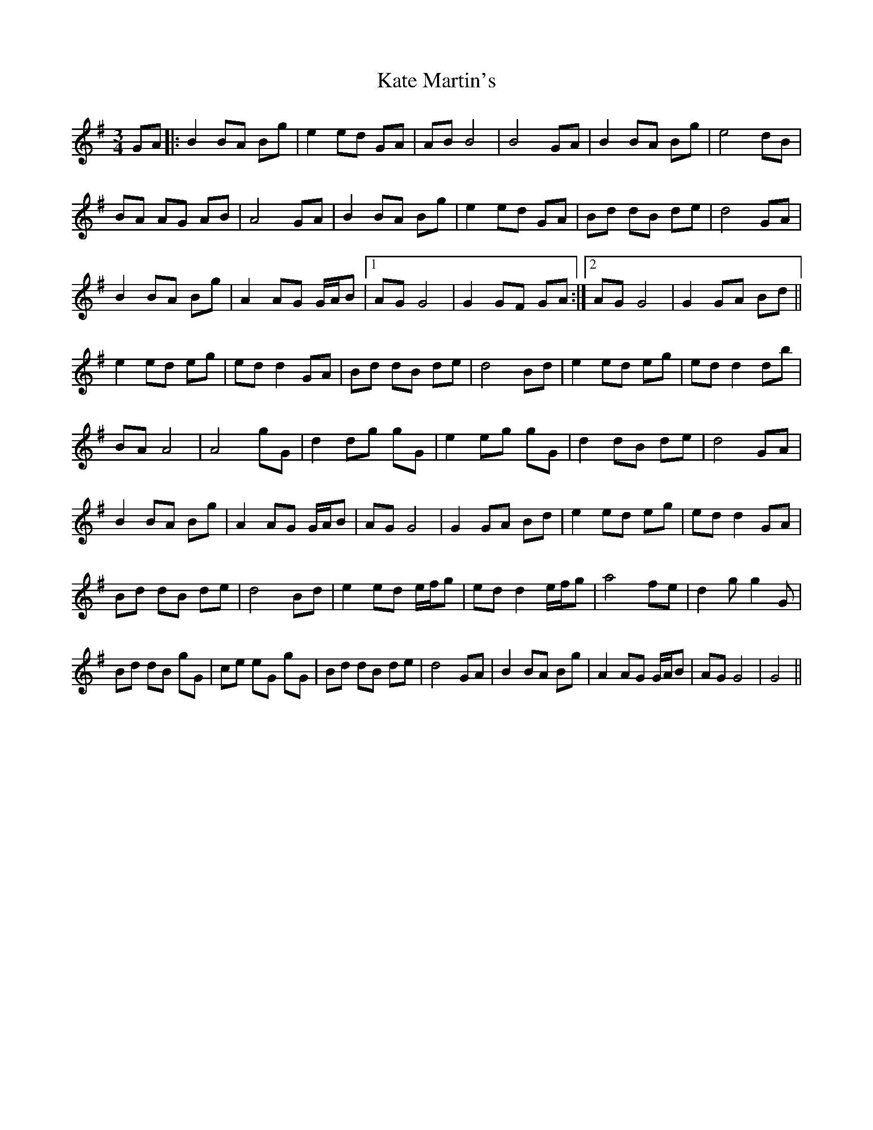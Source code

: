 X: 21146
T: Kate Martin's
R: waltz
M: 3/4
K: Gmajor
GA|:B2 BA Bg|e2 ed GA|AB B4|B4 GA|B2 BA Bg|e4 dB|
BA AG AB|A4 GA|B2 BA Bg|e2 ed GA|Bd dB de|d4 GA|
B2 BA Bg|A2 AG G/A/B|1 AG G4|G2 GF GA:|2 AG G4|G2 GA Bd||
e2 ed eg|ed d2 GA|Bd dB de|d4 Bd|e2 ed eg|ed d2 db|
BA A4|A4 gG|d2 dg gG|e2 eg gG|d2 dB de|d4 GA|
B2 BA Bg|A2 AG G/A/B|AG G4|G2 GA Bd|e2 ed eg|ed d2 GA|
Bd dB de|d4 Bd|e2 ed e/f/g|ed d2 e/f/g|a4 fe|d2 g g2 G|
Bd dB gG|ce eG gG|Bd dB de|d4 GA|B2 BA Bg|A2 AG G/A/B|AG G4|G4||

